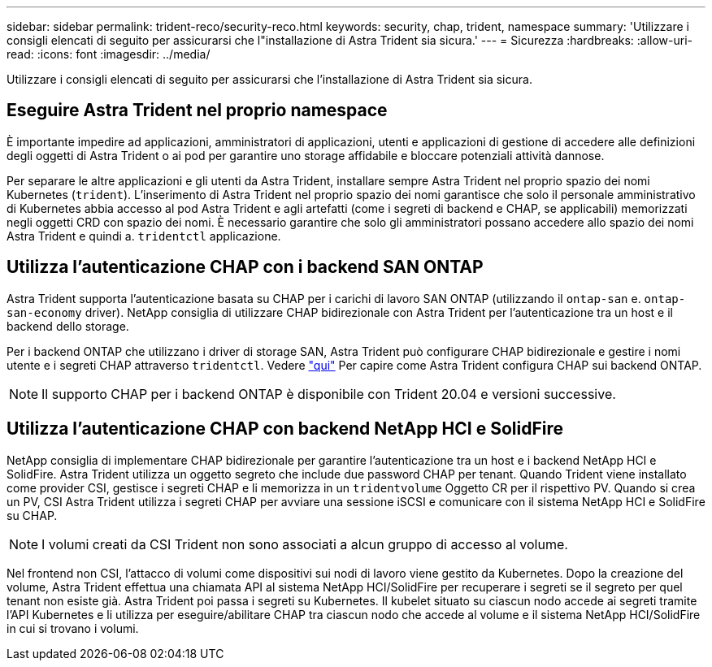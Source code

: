 ---
sidebar: sidebar 
permalink: trident-reco/security-reco.html 
keywords: security, chap, trident, namespace 
summary: 'Utilizzare i consigli elencati di seguito per assicurarsi che l"installazione di Astra Trident sia sicura.' 
---
= Sicurezza
:hardbreaks:
:allow-uri-read: 
:icons: font
:imagesdir: ../media/


Utilizzare i consigli elencati di seguito per assicurarsi che l'installazione di Astra Trident sia sicura.



== Eseguire Astra Trident nel proprio namespace

È importante impedire ad applicazioni, amministratori di applicazioni, utenti e applicazioni di gestione di accedere alle definizioni degli oggetti di Astra Trident o ai pod per garantire uno storage affidabile e bloccare potenziali attività dannose.

Per separare le altre applicazioni e gli utenti da Astra Trident, installare sempre Astra Trident nel proprio spazio dei nomi Kubernetes (`trident`). L'inserimento di Astra Trident nel proprio spazio dei nomi garantisce che solo il personale amministrativo di Kubernetes abbia accesso al pod Astra Trident e agli artefatti (come i segreti di backend e CHAP, se applicabili) memorizzati negli oggetti CRD con spazio dei nomi. È necessario garantire che solo gli amministratori possano accedere allo spazio dei nomi Astra Trident e quindi a. `tridentctl` applicazione.



== Utilizza l'autenticazione CHAP con i backend SAN ONTAP

Astra Trident supporta l'autenticazione basata su CHAP per i carichi di lavoro SAN ONTAP (utilizzando il `ontap-san` e. `ontap-san-economy` driver). NetApp consiglia di utilizzare CHAP bidirezionale con Astra Trident per l'autenticazione tra un host e il backend dello storage.

Per i backend ONTAP che utilizzano i driver di storage SAN, Astra Trident può configurare CHAP bidirezionale e gestire i nomi utente e i segreti CHAP attraverso `tridentctl`. Vedere link:../trident-use/ontap-san-prep.html["qui"^] Per capire come Astra Trident configura CHAP sui backend ONTAP.


NOTE: Il supporto CHAP per i backend ONTAP è disponibile con Trident 20.04 e versioni successive.



== Utilizza l'autenticazione CHAP con backend NetApp HCI e SolidFire

NetApp consiglia di implementare CHAP bidirezionale per garantire l'autenticazione tra un host e i backend NetApp HCI e SolidFire. Astra Trident utilizza un oggetto segreto che include due password CHAP per tenant. Quando Trident viene installato come provider CSI, gestisce i segreti CHAP e li memorizza in un `tridentvolume` Oggetto CR per il rispettivo PV. Quando si crea un PV, CSI Astra Trident utilizza i segreti CHAP per avviare una sessione iSCSI e comunicare con il sistema NetApp HCI e SolidFire su CHAP.


NOTE: I volumi creati da CSI Trident non sono associati a alcun gruppo di accesso al volume.

Nel frontend non CSI, l'attacco di volumi come dispositivi sui nodi di lavoro viene gestito da Kubernetes. Dopo la creazione del volume, Astra Trident effettua una chiamata API al sistema NetApp HCI/SolidFire per recuperare i segreti se il segreto per quel tenant non esiste già. Astra Trident poi passa i segreti su Kubernetes. Il kubelet situato su ciascun nodo accede ai segreti tramite l'API Kubernetes e li utilizza per eseguire/abilitare CHAP tra ciascun nodo che accede al volume e il sistema NetApp HCI/SolidFire in cui si trovano i volumi.
